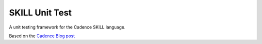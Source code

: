 SKILL Unit Test
===============

A unit testing framework for the Cadence SKILL language.


Based on the `Cadence Blog post <https://community.cadence.com/cadence_blogs_8/b/cic/posts/skill-for-the-skilled-simple-testing-macros>`_
